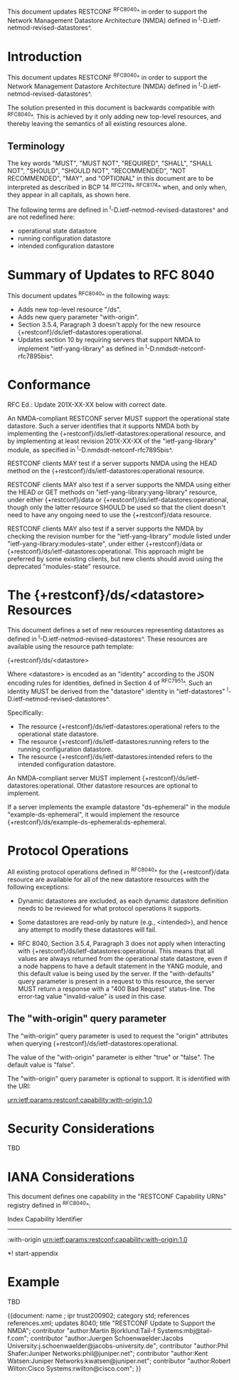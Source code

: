 This document updates RESTCONF ^RFC8040^ in order to support the
Network Management Datastore Architecture (NMDA) defined in
^I-D.ietf-netmod-revised-datastores^.

* Introduction

This document updates RESTCONF ^RFC8040^ in order to support the
Network Management Datastore Architecture (NMDA) defined in
^I-D.ietf-netmod-revised-datastores^.

The solution presented in this document is backwards compatible with
^RFC8040^.  This is achieved by it only adding new top-level
resources, and thereby leaving the semantics of all existing
resources alone.

** Terminology

The key words "MUST", "MUST NOT", "REQUIRED", "SHALL", "SHALL NOT",
"SHOULD", "SHOULD NOT", "RECOMMENDED", "NOT RECOMMENDED", "MAY", and
"OPTIONAL" in this document are to be interpreted as described in BCP
14 ^RFC2119^ ^RFC8174^ when, and only when, they appear in all
capitals, as shown here.

The following terms are defined in
^I-D.ietf-netmod-revised-datastores^ and are not redefined here:

- operational state datastore
- running configuration datastore
- intended configuration datastore

* Summary of Updates to RFC 8040

This document updates ^RFC8040^ in the following ways:

- Adds new top-level resource "/ds".
- Adds new query parameter "with-origin".
- Section 3.5.4, Paragraph 3 doesn't apply for the new resource
  {+restconf}/ds/ietf-datastores:operational.
- Updates section 10 by requiring servers that support NMDA to
  implement "ietf-yang-library" as defined in
  ^I-D.nmdsdt-netconf-rfc7895bis^.

* Conformance

RFC Ed.: Update 201X-XX-XX below with correct date.

An NMDA-compliant RESTCONF server MUST support the operational state
datastore.  Such a server identifies that it supports NMDA both by
implementing the {+restconf}/ds/ietf-datastores:operational resource,
and by implementing at least revision 201X-XX-XX of the
"ietf-yang-library" module, as specified in
^I-D.nmdsdt-netconf-rfc7895bis^.

RESTCONF clients MAY test if a server supports NMDA using the HEAD
method on the {+restconf}/ds/ietf-datastores:operational resource.

RESTCONF clients MAY also test if a server supports the NMDA using
either the HEAD or GET methods on "ietf-yang-library:yang-library"
resource, under either {+restconf}/data or
{+restconf}/ds/ietf-datastores:operational, though only the latter
resource SHOULD be used so that the client doesn't need to have any
ongoing need to use the {+restconf}/data resource.

RESTCONF clients MAY also test if a server supports the NMDA by
checking the revision number for the "ietf-yang-library" module listed
under "ietf-yang-library:modules-state", under either {+restconf}/data
or {+restconf}/ds/ietf-datastores:operational.  This approach might be
preferred by some existing clients, but new clients should avoid using
the deprecated "modules-state" resource.

* The {+restconf}/ds/<datastore> Resources

This document defines a set of new resources representing datastores
as defined in ^I-D.ietf-netmod-revised-datastores^.  These
resources are available using the resource path template:

  {+restconf}/ds/<datastore>

Where <datastore> is encoded as an "identity" according to the JSON
encoding rules for identities, defined in Section 4 of ^RFC7951^.
Such an identity MUST be derived from the "datastore" identity in
"ietf-datastores" ^I-D.ietf-netmod-revised-datastores^.

Specifically:

- The resource {+restconf}/ds/ietf-datastores:operational
  refers to the operational state datastore.
- The resource {+restconf}/ds/ietf-datastores:running refers to the
  running configuration datastore.
- The resource {+restconf}/ds/ietf-datastores:intended refers to the
  intended configuration datastore.

An NMDA-compliant server MUST implement
{+restconf}/ds/ietf-datastores:operational.  Other datastore resources
are optional to implement.

If a server implements the example datastore "ds-ephemeral" in
the module "example-ds-ephemeral", it would implement the resource
{+restconf}/ds/example-ds-ephemeral:ds-ephemeral.

* Protocol Operations

All existing protocol operations defined in ^RFC8040^ for the
{+restconf}/data resource are available for all of the new datastore
resources with the following exceptions:

- Dynamic datastores are excluded, as each dynamic datastore
  definition needs to be reviewed for what protocol operations it
  supports.

- Some datastores are read-only by nature (e.g., <intended>), and
  hence any attempt to modify these datastores will fail.

- RFC 8040, Section 3.5.4, Paragraph 3 does not apply when interacting
  with {+restconf}/ds/ietf-datastores:operational.  This means that
  all values are always returned from the operational state datastore,
  even if a node happens to have a default statement in the YANG
  module, and this default value is being used by the server.  If the
  "with-defaults" query parameter is present in a request to this
  resource, the server MUST return a response with a "400 Bad Request"
  status-line.  The error-tag value "invalid-value" is used in this
  case.

** The "with-origin" query parameter

The "with-origin" query parameter is used to request the "origin"
attributes when querying {+restconf}/ds/ietf-datastores:operational.

The value of the "with-origin" parameter is either "true" or "false".
The default value is "false".

The "with-origin" query parameter is optional to support.  It is
identified with the URI:

  urn:ietf:params:restconf:capability:with-origin:1.0

* Security Considerations

TBD

* IANA Considerations

This document defines one capability in the "RESTCONF Capability URNs"
registry defined in ^RFC8040^:

  Index          Capability Identifier
  ------------------------------------------------------------------

  :with-origin   urn:ietf:params:restconf:capability:with-origin:1.0

*! start-appendix

* Example

TBD



{{document:
    name ;
    ipr trust200902;
    category std;
    references references.xml;
    updates 8040;
    title "RESTCONF Update to Support the NMDA";
    contributor "author:Martin Bjorklund:Tail-f Systems:mbj@tail-f.com";
    contributor "author:Juergen Schoenwaelder:Jacobs University:j.schoenwaelder@jacobs-university.de";
    contributor "author:Phil Shafer:Juniper Networks:phil@juniper.net";
    contributor "author:Kent Watsen:Juniper Networks:kwatsen@juniper.net";
    contributor "author:Robert Wilton:Cisco Systems:rwilton@cisco.com";
}}

